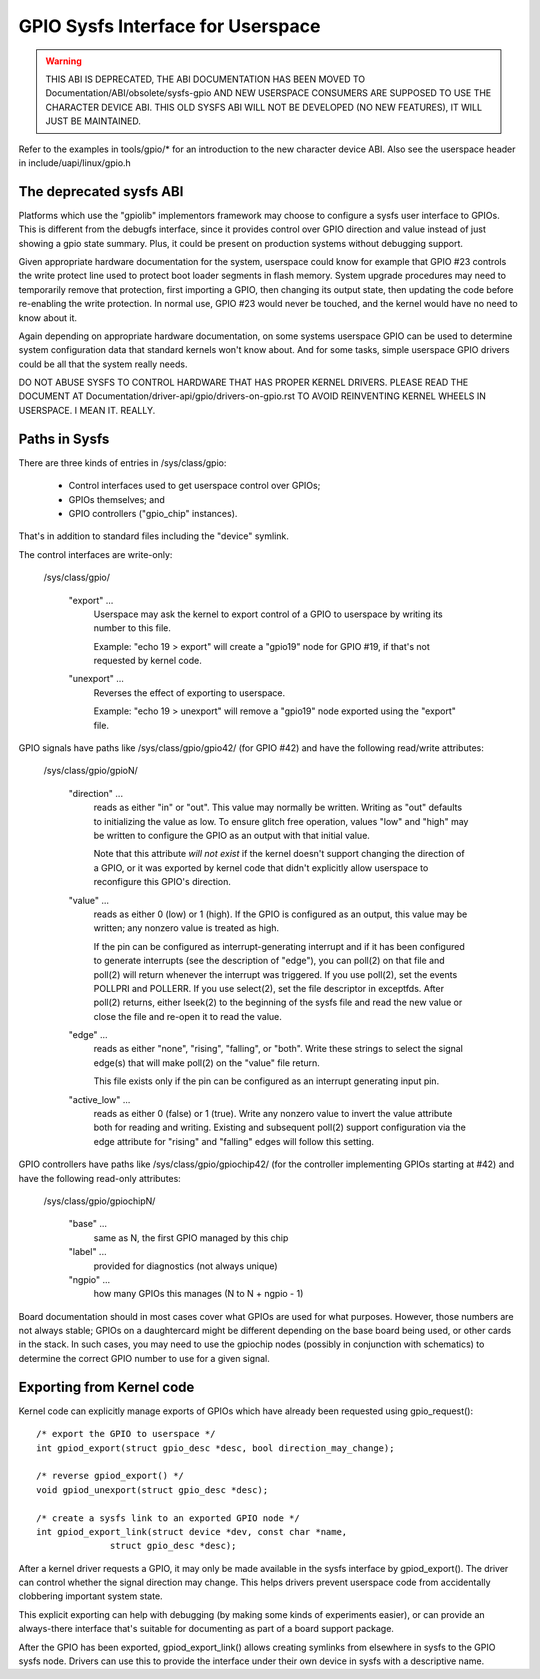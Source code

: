 GPIO Sysfs Interface for Userspace
==================================

.. warning::

  THIS ABI IS DEPRECATED, THE ABI DOCUMENTATION HAS BEEN MOVED TO
  Documentation/ABI/obsolete/sysfs-gpio AND NEW USERSPACE CONSUMERS
  ARE SUPPOSED TO USE THE CHARACTER DEVICE ABI. THIS OLD SYSFS ABI WILL
  NOT BE DEVELOPED (NO NEW FEATURES), IT WILL JUST BE MAINTAINED.

Refer to the examples in tools/gpio/* for an introduction to the new
character device ABI. Also see the userspace header in
include/uapi/linux/gpio.h

The deprecated sysfs ABI
------------------------
Platforms which use the "gpiolib" implementors framework may choose to
configure a sysfs user interface to GPIOs. This is different from the
debugfs interface, since it provides control over GPIO direction and
value instead of just showing a gpio state summary. Plus, it could be
present on production systems without debugging support.

Given appropriate hardware documentation for the system, userspace could
know for example that GPIO #23 controls the write protect line used to
protect boot loader segments in flash memory. System upgrade procedures
may need to temporarily remove that protection, first importing a GPIO,
then changing its output state, then updating the code before re-enabling
the write protection. In normal use, GPIO #23 would never be touched,
and the kernel would have no need to know about it.

Again depending on appropriate hardware documentation, on some systems
userspace GPIO can be used to determine system configuration data that
standard kernels won't know about. And for some tasks, simple userspace
GPIO drivers could be all that the system really needs.

DO NOT ABUSE SYSFS TO CONTROL HARDWARE THAT HAS PROPER KERNEL DRIVERS.
PLEASE READ THE DOCUMENT AT Documentation/driver-api/gpio/drivers-on-gpio.rst
TO AVOID REINVENTING KERNEL WHEELS IN USERSPACE. I MEAN IT. REALLY.

Paths in Sysfs
--------------
There are three kinds of entries in /sys/class/gpio:

   -	Control interfaces used to get userspace control over GPIOs;

   -	GPIOs themselves; and

   -	GPIO controllers ("gpio_chip" instances).

That's in addition to standard files including the "device" symlink.

The control interfaces are write-only:

    /sys/class/gpio/

	"export" ...
		Userspace may ask the kernel to export control of
		a GPIO to userspace by writing its number to this file.

		Example:  "echo 19 > export" will create a "gpio19" node
		for GPIO #19, if that's not requested by kernel code.

	"unexport" ...
		Reverses the effect of exporting to userspace.

		Example:  "echo 19 > unexport" will remove a "gpio19"
		node exported using the "export" file.

GPIO signals have paths like /sys/class/gpio/gpio42/ (for GPIO #42)
and have the following read/write attributes:

    /sys/class/gpio/gpioN/

	"direction" ...
		reads as either "in" or "out". This value may
		normally be written. Writing as "out" defaults to
		initializing the value as low. To ensure glitch free
		operation, values "low" and "high" may be written to
		configure the GPIO as an output with that initial value.

		Note that this attribute *will not exist* if the kernel
		doesn't support changing the direction of a GPIO, or
		it was exported by kernel code that didn't explicitly
		allow userspace to reconfigure this GPIO's direction.

	"value" ...
		reads as either 0 (low) or 1 (high). If the GPIO
		is configured as an output, this value may be written;
		any nonzero value is treated as high.

		If the pin can be configured as interrupt-generating interrupt
		and if it has been configured to generate interrupts (see the
		description of "edge"), you can poll(2) on that file and
		poll(2) will return whenever the interrupt was triggered. If
		you use poll(2), set the events POLLPRI and POLLERR. If you
		use select(2), set the file descriptor in exceptfds. After
		poll(2) returns, either lseek(2) to the beginning of the sysfs
		file and read the new value or close the file and re-open it
		to read the value.

	"edge" ...
		reads as either "none", "rising", "falling", or
		"both". Write these strings to select the signal edge(s)
		that will make poll(2) on the "value" file return.

		This file exists only if the pin can be configured as an
		interrupt generating input pin.

	"active_low" ...
		reads as either 0 (false) or 1 (true). Write
		any nonzero value to invert the value attribute both
		for reading and writing. Existing and subsequent
		poll(2) support configuration via the edge attribute
		for "rising" and "falling" edges will follow this
		setting.

GPIO controllers have paths like /sys/class/gpio/gpiochip42/ (for the
controller implementing GPIOs starting at #42) and have the following
read-only attributes:

    /sys/class/gpio/gpiochipN/

	"base" ...
		same as N, the first GPIO managed by this chip

	"label" ...
		provided for diagnostics (not always unique)

	"ngpio" ...
		how many GPIOs this manages (N to N + ngpio - 1)

Board documentation should in most cases cover what GPIOs are used for
what purposes. However, those numbers are not always stable; GPIOs on
a daughtercard might be different depending on the base board being used,
or other cards in the stack. In such cases, you may need to use the
gpiochip nodes (possibly in conjunction with schematics) to determine
the correct GPIO number to use for a given signal.


Exporting from Kernel code
--------------------------
Kernel code can explicitly manage exports of GPIOs which have already been
requested using gpio_request()::

	/* export the GPIO to userspace */
	int gpiod_export(struct gpio_desc *desc, bool direction_may_change);

	/* reverse gpiod_export() */
	void gpiod_unexport(struct gpio_desc *desc);

	/* create a sysfs link to an exported GPIO node */
	int gpiod_export_link(struct device *dev, const char *name,
		      struct gpio_desc *desc);

After a kernel driver requests a GPIO, it may only be made available in
the sysfs interface by gpiod_export(). The driver can control whether the
signal direction may change. This helps drivers prevent userspace code
from accidentally clobbering important system state.

This explicit exporting can help with debugging (by making some kinds
of experiments easier), or can provide an always-there interface that's
suitable for documenting as part of a board support package.

After the GPIO has been exported, gpiod_export_link() allows creating
symlinks from elsewhere in sysfs to the GPIO sysfs node. Drivers can
use this to provide the interface under their own device in sysfs with
a descriptive name.

